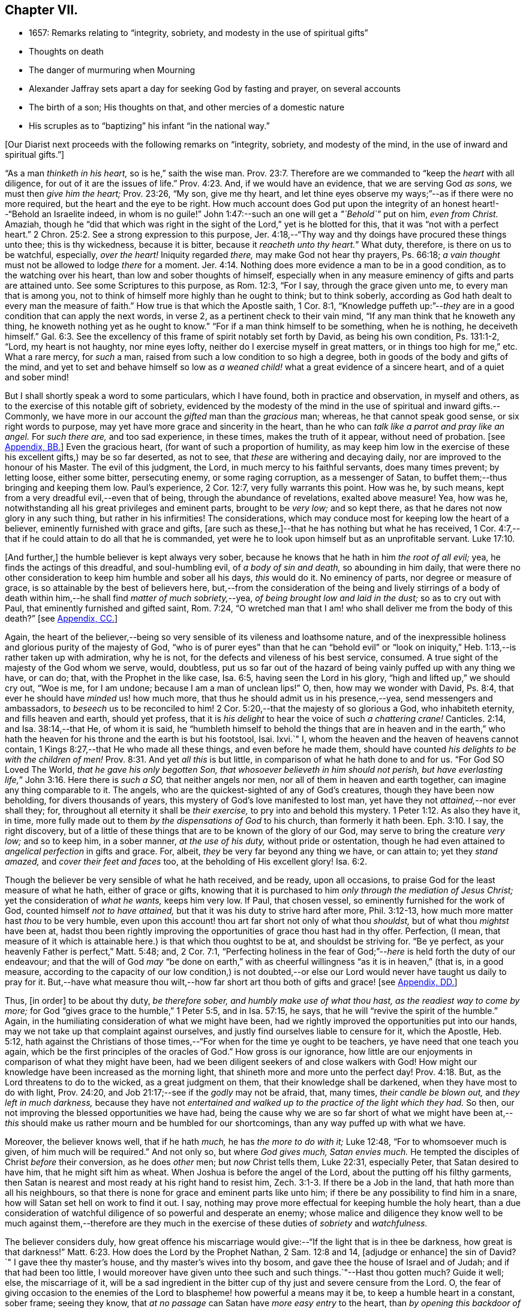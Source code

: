 == Chapter VII.

[.chapter-synopsis]
* 1657: Remarks relating to "`integrity, sobriety, and modesty in the use of spiritual gifts`"
* Thoughts on death
* The danger of murmuring when Mourning
* Alexander Jaffray sets apart a day for seeking God by fasting and prayer, on several accounts
* The birth of a son; His thoughts on that, and other mercies of a domestic nature
* His scruples as to "`baptizing`" his infant "`in the national way.`"

+++[+++Our Diarist next proceeds with the following remarks on "`integrity, sobriety,
and modesty of the mind, in the use of inward and spiritual gifts.`"]

"`As a man _thinketh in his heart,_ so is he,`" saith the wise man. Prov. 23:7.
Therefore are we commanded to "`keep the _heart_ with all diligence,
for out of it are the issues of life.`" Prov. 4:23.
And, if we would have an evidence, that we are serving God _as sons,_
we must then _give him the heart;_ Prov. 23:26, "`My son, give me thy heart,
and let thine eyes observe my ways;`"--as if there were no more required,
but the heart and the eye to be right.
How much account does God put upon the integrity
of an honest heart!--"`Behold an Israelite indeed,
in whom is no guile!`"
John 1:47:--such an one will get a _"`Behold`"_ put on him, _even from Christ._
Amaziah,
though he "`did that which was right in the sight
of the Lord,`" yet is he blotted for this,
that it was "`not with a perfect heart.`" 2 Chron. 25:2.
See a strong expression to this purpose,
Jer. 4:18,--"`Thy way and thy doings have procured these things unto thee;
this is thy wickedness, because it is bitter, because it _reacheth unto thy heart._`"
What duty, therefore, is there on us to be watchful, especially, _over the heart!_
Iniquity regarded _there,_ may make God not hear thy prayers, Ps. 66:18;
_a vain thought_ must not be allowed to lodge _there_ for a moment. Jer. 4:14.
Nothing does more evidence a man to be in a good condition,
as to the watching over his heart, than low and sober thoughts of himself,
especially when in any measure eminency of gifts and parts are attained unto.
See some Scriptures to this purpose, as Rom. 12:3, "`For I say,
through the grace given unto me, to every man that is among you,
not to think of himself more highly than he ought to think; but to think soberly,
according as God hath dealt to every man the measure of faith.`"
How true is that which the Apostle saith, 1 Cor. 8:1,
"`Knowledge puffeth up:`"--__they__ are in a good condition that can apply the next words,
in verse 2, as a pertinent check to their vain mind,
"`If any man think that he knoweth any thing,
he knoweth nothing yet as he ought to know.`"
"`For if a man think himself to be something, when he is nothing, he deceiveth himself.`" Gal. 6:3.
See the excellency of this frame of spirit notably set forth by David,
as being his own condition, Ps. 131:1-2, "`Lord, my heart is not haughty,
nor mine eyes lofty, neither do I exercise myself in great matters,
or in things too high for me,`" etc.
What a rare mercy, for _such_ a man, raised from such a low condition to so high a degree,
both in goods of the body and gifts of the mind,
and yet to set and behave himself so low as _a weaned
child!_ what a great evidence of a sincere heart,
and of a quiet and sober mind!

But I shall shortly speak a word to some particulars, which I have found,
both in practice and observation, in myself and others,
as to the exercise of this notable gift of sobriety,
evidenced by the modesty of the mind in the use of spiritual and inward gifts.--Commonly,
we have more in our account the _gifted_ man than the _gracious_ man; whereas,
he that cannot speak good sense, or six right words to purpose,
may yet have more grace and sincerity in the heart,
than he who can _talk like a parrot and pray like an angel._
For _such there are,_ and too sad experience, in these times, makes the truth of it appear,
without need of probation.
+++[+++see <<note-BB-diary,Appendix, BB.>>]
Even the gracious heart, (for want of such a proportion of humility,
as may keep him low in the exercise of these his excellent gifts,) may be so far deserted,
as not to see, that _these_ are withering and decaying daily,
nor are improved to the honour of his Master.
The evil of this judgment, the Lord, in much mercy to his faithful servants,
does many times prevent; by letting loose, either some bitter, persecuting enemy,
or some raging corruption, as a messenger of Satan,
to buffet them;--thus bringing and keeping them low.
Paul`'s experience, 2 Cor. 12:7, very fully warrants this point.
How was he, by such means, kept from a very dreadful evil,--even that of being,
through the abundance of revelations, exalted above measure!
Yea, how was he, notwithstanding all his great privileges and eminent parts,
brought to be _very low;_ and so kept there,
as that he dares not now glory in any such thing, but rather in his infirmities!
The considerations, which may conduce most for keeping low the heart of a believer,
eminently furnished with grace and gifts,
+++[+++are such as these,]--that he has nothing but what he has received,
1 Cor. 4:7,--that if he could attain to do all that he is commanded,
yet were he to look upon himself but as an unprofitable servant. Luke 17:10.

+++[+++And further,]
the humble believer is kept always very sober,
because he knows that he hath in him _the root of all evil;_ yea,
he finds the actings of this dreadful, and soul-humbling evil,
of _a body of sin and death,_ so abounding in him daily,
that were there no other consideration to keep him humble and sober all his days,
_this_ would do it.
No eminency of parts, nor degree or measure of grace,
is so attainable by the best of believers here,
but,--from the consideration of the being and lively stirrings of a body
of death within him,--he shall find _matter of much sobriety,_--yea,
_of being brought low and laid in the dust;_ so as to cry out with Paul,
that eminently furnished and gifted saint, Rom. 7:24,
"`O wretched man that I am! who shall deliver me from the body of this death?`"
+++[+++see <<note-CC-diary,Appendix, CC.>>]

Again,
the heart of the believer,--being so very sensible of its vileness and loathsome nature,
and of the inexpressible holiness and glorious purity of the majesty of God,
"`who is of purer eyes`" than that he can "`behold evil`" or "`look
on iniquity,`" Heb. 1:13,--is rather taken up with admiration,
why he is not, for the defects and vileness of his best service, consumed.
A true sight of the majesty of the God whom we serve, would, doubtless,
put us so far out of the hazard of being vainly puffed up with any thing we have,
or can do; that, with the Prophet in the like case, Isa. 6:5,
having seen the Lord in his glory, "`high and lifted up,`" we should cry out,
"`Woe is me, for I am undone; because I am a man of unclean lips!`"
O, then, how may we wonder with David, Ps. 8:4,
that ever he should have _minded_ us! how much more,
that thus he should admit us in his presence,--yea, send messengers and ambassadors,
to _beseech_ us to be reconciled to him! 2 Cor. 5:20,--that
the majesty of so glorious a God,
who inhabiteth eternity, and fills heaven and earth, should yet profess,
that it is _his delight_ to hear the voice of such _a chattering crane!_
Canticles. 2:14, and Isa. 38:14,--that He, of whom it is said,
he "`humbleth himself to behold the things that are in heaven and in the
earth,`" who hath the heaven for his throne and the earth is but his footstool,
Isai.
lxvi.`"
I, whom the heaven and the heaven of heavens cannot contain,
1 Kings 8:27,--that He who made all these things, and even before he made them,
should have counted _his delights to be with the children of men!_ Prov. 8:31.
And yet _all this_ is but little,
in comparison of what he hath done to and for us.
"`For God SO Loved The World, _that he gave his only begotten Son,
that whosoever believeth in him should not perish,
but have everlasting life,_`" John 3:16. Here there is _such a SO,_
that neither angels nor men, nor all of them in heaven and earth together,
can imagine any thing comparable to it.
The angels, who are the quickest-sighted of any of God`'s creatures,
though they have been now beholding, for divers thousands of years,
this mystery of God`'s love manifested to lost man,
yet have they not _attained,_--nor ever shall they; for,
throughout all eternity it shall be _their exercise,_
to pry into and behold this mystery. 1 Peter 1:12.
As also they have it, in time,
more fully made out to them _by the dispensations of God_ to his church,
than formerly it hath been. Eph. 3:10.
I say, the right discovery,
but of a little of these things that are to be known of the glory of our God,
may serve to bring the creature _very low;_ and so to keep him, in a sober manner,
_at the use of his duty,_ without pride or ostentation,
though he had even attained to _angelical perfection_ in gifts and grace.
For, albeit, _they_ be very far beyond any thing we have, or can attain to;
yet they _stand amazed,_ and _cover their feet and faces_ too,
at the beholding of His excellent glory! Isa. 6:2.

Though the believer be very sensible of what he hath received, and be ready,
upon all occasions, to praise God for the least measure of what he hath,
either of grace or gifts,
knowing that it is purchased to him _only through the mediation of Jesus Christ;_
yet the consideration of _what he wants,_ keeps him very low.
If Paul, that chosen vessel, so eminently furnished for the work of God,
counted himself _not to have attained,_ but that it was his duty to strive hard after more,
Phil. 3:12-13, how much more matter hast _thou_ to be very humble,
even upon this account! thou art far short not only of what thou _shouldst,_
but of what thou _mightst_ have been at,
hadst thou been rightly improving the opportunities of grace thou hast had in thy offer.
Perfection, (I mean,
that measure of it which is attainable here.) is that which thou oughtst to be at,
and shouldst be striving for.
"`Be ye perfect, as your heavenly Father is perfect,`" Matt. 5:48; and,
2 Cor. 7:1,
"`Perfecting holiness in the fear of God;`"--__here__ is held forth the duty of our endeavour;
and that the will of God _may_ "`be done on earth,`" with
as cheerful willingness "`as it is in heaven,`" (that is,
in a good measure,
according to the capacity of our low condition,) is not doubted,--or
else our Lord would never have taught us daily to pray for it.
But,--have what measure thou wilt,--how far short
art thou both of gifts and grace!
+++[+++see <<note-DD-diary,Appendix, DD.>>]

Thus, +++[+++in order]
to be about thy duty, _be therefore sober, and humbly make use of what thou hast,
as the readiest way to come by more;_
for God "`gives grace to the humble,`" 1 Peter 5:5, and in Isa. 57:15, he says,
that he will "`revive the spirit of the humble.`"
Again, in the humiliating consideration of what we might have been,
had we rightly improved the opportunities put into our hands,
may we not take up that complaint against ourselves,
and justly find ourselves liable to censure for it, which the Apostle, Heb. 5:12,
hath against the Christians of those times,--"`For
when for the time ye ought to be teachers,
ye have need that one teach you again,
which be the first principles of the oracles of God.`"
How gross is our ignorance,
how little are our enjoyments in comparison of what they might have been,
had we been diligent seekers of and close walkers with God!
How might our knowledge have been increased as the morning light,
that shineth more and more unto the perfect day! Prov. 4:18.
But, as the Lord threatens to do to the wicked,
as a great judgment on them, that their knowledge shall be darkened,
when they have most to do with light, Prov. 24:20,
and Job 21:17;--see if the _godly_ may not be afraid, that, many times,
_their candle be blown out,_ and _they left in much darkness,_
because they have not _entertained and walked up to
the practice of the light which they had._
So then, our not improving the blessed opportunities we have had,
being the cause why we are so far short of what we might have been
at,--__this__ should make us rather mourn and be humbled for our shortcomings,
than any way puffed up with what we have.

Moreover, the believer knows well, that if he hath _much,_ he has _the more to do with it;_
Luke 12:48, "`For to whomsoever much is given, of him much will be required.`"
And not only so, but where _God gives much, Satan envies much._
He tempted the disciples of Christ _before_ their conversion, as he does _other_ men;
but _now_ Christ tells them, Luke 22:31, especially Peter,
that Satan desired to have him, that he might sift him as wheat.
When Joshua is before the angel of the Lord, about the putting off his filthy garments,
then Satan is nearest and most ready at his right hand to resist him, Zech. 3:1-3.
If there be a Job in the land, that hath more than all his neighbours,
so that there is none for grace and eminent parts like unto him;
if there be any possibility to find him in a snare,
how will Satan set hell on work to find it out.
I say, nothing may prove more effectual for keeping humble the holy heart,
than a due consideration of watchful diligence of so powerful and desperate an enemy;
whose malice and diligence they know well to be much against them,--therefore
are they much in the exercise of these duties of _sobriety_ and _watchfulness._

The believer considers duly,
how great offence his miscarriage would give:--"`If the light that is in thee be darkness,
how great is that darkness!`" Matt. 6:23.
How does the Lord by the Prophet Nathan, 2 Sam. 12:8 and 14,
+++[+++adjudge or enhance]
the sin of David?`"
I gave thee thy master`'s house, and thy master`'s wives into thy bosom,
and gave thee the house of Israel and of Judah; and if that had been too little,
I would moreover have given unto thee such and such things.`"--Hast thou gotten much?
Guide it well; else, the miscarriage of it,
will be a sad ingredient in the bitter cup of thy just and severe censure from the Lord.
O,
the fear of giving occasion to the enemies of the
Lord to blaspheme! how powerful a means may it be,
to keep a humble heart in a constant, sober frame; seeing they know,
that _at no passage_ can Satan have _more easy entry_ to the heart,
than _by opening this backdoor of vain glory._
Solomon also, who, as to great and eminent parts,
was beyond all that went before or hath come after him,--how was he assaulted, and,
nevertheless of all his large and great endowments,
was prevailed over! may this give matter of _fear_ and _trembling_ to every one,
especially to _the ablest and best-gifted believers._
1 Kings 11:1-3, etc.
But observe, from verse 9, how his guiltiness is +++[+++adjudged or enhanced]
from this--that he had _turned from the Lord, who had appeared unto him twice;_
God`'s appearing to him, and appearing to him twice, is by the Spirit observed, as that,
which should have had the _more_ obligation to him to sobriety and watchfulness.
The humble believer, however large his endowments may be, yet knowing well,
that it is not against flesh and blood that we wrestle,
but against principalities and powers, against rulers of the darkness of this world,
and spiritual wickedness in high places--I say, knowing this his enemy,
he knows well also, that though he have on the whole armour of God,
he will find work enough to withstand in the evil day; and having done all that he can,
he will find no small difficulty to be kept from fleeing,
and turning his back upon Christ;--for so much is imported in the words,
"`And having _done all_ to __stand.__`"
See Eph. 6:10 to 13. Wherefore, remembering the exhortation of the Apostle,
1 Cor. 10:12, he makes it his daily work, though he know that he stands,
to be taking heed lest he fall.

There is another thing, which is an evil too frequent and common, even to good men,
by which is evidenced very much the want of this excellent gift of sobriety; namely,
When a good man, who, formerly, both for eminency of grace and parts,
hath been deservedly much in account and estimation with
all men,--when such a man begins to find himself to be undervalued,
and others, who some time were far _below_ him,
now to be preferred _before_ him,--this is not ordinarily found, by the best of men,
easy to be borne; and yet this excellent gift of sobriety, were it well learned,
might very much help, _sweetly and contentedly to go under it._
Take two or three considerations, which may help to a quiet,
sober submitting in this or the like case.

Let the gracious heart soberly consider,
if there may not be good cause why their estimation,
purchased upon the account of the eminency of their parts, may not _justly_ be denied them;
the Lord, who _gave_ these things, having, for causes known to _himself,_
and it may be also to _thee, withdrawn_ them again,
how darest thou complain?--rather sit down, and admire and praise him for his goodness,
that he has not taken away gifts and grace too.
I confess, there may be much offence and too just cause for it,
from the imprudent carriage of many godly persons,
who know not rightly how to demean themselves in such a case; not considering,
that they stand still obliged, where God continues _grace_ and _honesty,_
there to continue due _respect_ and _regard_ to the _person,_
whatever his _decay of parts_ may be.

John was a man extraordinarily sent, and eminently furnished for his work:
when it is told him, John 3:26, that _all_ men were leaving _him_ and following _Christ,_
what answers he? verse 30, "`__He__ must increase,
and _I_ must decrease,`" and "`my joy is _therefore_ fulfilled,`" verse 29.
--O what abundance of sobriety is here!
See also Numbers 11:29. The case is the same in our days; though, to some,
it may appear very absurd to say it.
It is true, it does not hold in main things; nor is it needful it should; but,
in the many, it does.
O that _the good old men,_ and some _younger_ also,
who have worthily deserved praise for their faithfulness
and honesty in the work of God hitherto,
would observe, and condescend to see themselves outstripped,
seeing _Christ is thereby_ getting glory: however _they_ may be decreasing, (yea,
and it must be so,) yet, if _He_ be increasing, will they not rejoice?
I am persuaded many of them would, yea, I dare not doubt, but all of them,
who are truly such, would become _any thing_ for Christ.
But they see not the truth of what is alleged, yea,
they have strong apprehensions that it is otherwise;
yet are they warranted in bearing with the infirmities of such,
and in adoring our glorious Lord, as well as in wondering at his way,
who can so make out his purposes, by manifesting all flesh to be as grass, Isa. 40:6.
_So it hath been in all generations before us:_
the providence of God is carrying on his work in the _present_ age, though, ordinarily,
his dispensation is _obscure_ and _dark_ to most of _those,
who have been active and eminent instruments in bringing it thus far;_
the Lord in his wisdom thinking fit so to dispose,
lest any creature should share in his glory.
See a very clear instance of this in Ezra 3:12-13,--"`But
many of the priests and Levites,
and chief of the fathers, who were ancient men, that had seen the first house,
when the foundation of this house was laid before their eyes, wept with a loud voice;
and many shouted aloud for joy,`" etc.
But it is a sad case, when God`'s servants, through their passion, prejudice,
or mistake of the work of God, draw this desertion on themselves;
so hath it been formerly: see it clearly held forth in the case of Moses and Aaron,
Numbers 20:12,--"`The Lord spake unto Moses and Aaron, Because ye believed me not,
to sanctify me in the eyes of the children of Israel,
therefore ye shall not bring this congregation into the land which I have given them.`"
And, would God! there were not too much cause to say,
that _so it is in these nations with many godly men at this day._
See, to this purpose also, that notable place in Ezek. 44:7-9,
compared with verse 15, 16, etc.

But I shall leave this sad subject; and close up my thoughts on 1 Peter 4:7,
with some considerations on the last words, "`Watch unto prayer.`"
How much advantage it may be of to us, in all our exercise of daily watching,
to be frequently minding death,--the experienced Christian knows.
And, should I tell my own experience here, (though it be but very little,
as to any thing of this kind,) I hope I may say,
that considerations of a dying condition, which I have been in, now,
for divers years together, have been very useful to me.
If we were once brought this length,
to be denying ourselves as to the things of a present world, so as, though using them,
it were in a manner _by constraint,_ our daily exercise and delight +++[+++being centered in]
desires _to be away_ and _to be with Christ;_--if we knew, with the Apostle, what that means,
Phil. 1:23, to be in a strait betwixt two,
having a desire to depart and to be with Christ, which is best of all;--if, for this,
we were groaning earnestly, to be clothed upon with our house which is from heaven,
2 Cor. 5:2;--then would our watching, in the daily course thereof,
be not a little furthered, by our always bearing in view thoughts of death,
waiting with Job 14:14, all the days of our appointed time until our change come.

As Satan ofttimes keeps back many gracious hearts from receiving Christ,
by making them rest on their _performances_ and the
actings of _gracious habits_ that are in them;
so, many times, when this snare is discovered, he has another hard at hand,
by which he keeps off many such from closing in with Christ,
so as to give him welcome entertainment;--and that is,
by making them go faintingly and with much discouragement
about the duty of receiving him.
And in this snare, they are the more easily entangled,
inasmuch as it passeth with them _under the name of humility,_
for them to be always in this _mourning_ or, as I may rather call it, _murmuring_ condition.

While I was thus about thoughts of _mourning,_
and the right properties and qualifications of it, I began to think,
what matter of mourning and humiliation I had; and therefore resolved,
to set apart the next day, being Friday the 8th day of May, 1657,
for seeking God by fasting and prayer.
The causes that then did most occur to my consideration, were mainly these three.--First,
In relation to my own condition,--that I might lament and mourn for _the sins of my youth,_
which I desire may be "`ever before me.`"--Secondly,
In relation to _the condition of the people of God_
in these times,--that the Lord would arise,
and carry on his great work, which seems, as matters now go,
to be at a very great loss.--Thirdly, In relation to _my family,_
and more especially my wife,--to seek God on her behalf,
both for her soul`'s and body`'s condition, +++[+++she being near her confinement.]

And, to the praise of God, I must acknowledge his goodness,
that however dull and senseless I was that day, in the duty of seeking to him, yet,
in this, he was gracious unto me;--that though, as to _the external performance,_
and assistance in the outward duty, I had less that day than ordinarily;
yet were _the things themselves more on my heart,_ and, I trust, I may say,
in a more believing way, hoped for.
_That_ day was my wife taken ill,
and the next morning was well brought to bed of a
son;--which I take as an answer to prayer,
yea, a preventing of me rather,
according as is promised in Isa. 65:24,--"`And it shall come to pass,
that before they call, I will answer; and while they are yet speaking, I will hear.`"
I conceive myself, (and have expressed it so to the Lord,) as more obliged than ever,
to watch over my heart in keeping communion with God; and more particularly,
seeing he continues the comfort of wife and children with me,
I am the more obliged to watch over my heart, as to the enjoying of them,
and all things else of that kind;
that I may honour to get and keep loose my heart from being sinfully engaged.
And I dare to honour to make use of this time, that hereafter shall be granted to me,
of the sweet comfort of their fellowship, for the preparing my heart,
and having it so framed, that I may know how to be content to want, as well as to abound,
Phil. 4:12,--how to want any or all of them, if the Lord should so think fit.
In this endeavour, I conceive myself called to be very diligent,
seeing my heart to be too much engaged and entangled with them, or tempted so to be;
that if the Lord should be pleased to remove any of these from me, or me from them,
I might quietly and contentedly submit, and agree to his blessed will.
Another reason is, that I conceive I have not long to enjoy them,
but either I am to be removed from them, or they from me;
and that this time is given me of the Lord, to prepare for such a case.

My wife being brought to bed of a son,
I was a little straitened about the baptizing of him; at last,
after seeking God in the matter, I resolved to have him baptized in the ordinary manner,
if I could find any godly minister,
(though he were of the Presbyterian judgment,) that
would perform the duty in a private manner,
and would give me liberty, at the doing of it,
to declare,--that it was not my desire to have my son baptized upon any other account,
than as a member of the _catholic or universal church;_ seeing I do not believe that,
in the Holy Scriptures,
there is any warrant for constituting gospel churches _in a national way._
After conference with Mr. John Sinclair, minister of Ormston, about this point,
I found him clear on that point,--that baptism was no constituting ordinance;
and that he could very freely baptize my child, on that same account which I desired,
as a member of the catholic church,
seeing he knew my judgment to be against the national way of constitution.

Thus I resolved, for the present, for peace sake;
_I not being a member of any gathered church,_ and at a distance from those Christians,
with whom formerly I walked in fellowship at Aberdeen, (which, if I could have enjoyed,
I should have thought it my duty rather to have chosen it,
than any other;)--+++[+++and this was done,]
that I might give an evidence to the godly men of the Presbyterian way,
of my willingness to live peaceably and in love with them,
partaking with them in all duties, so far as I may do it without sin;
though in the matter of their constitution and form of government I differ from them.

The 12th day being appointed by the said Mr. John Sinclair and me,
for his coming to Newbattle to baptize the said child, when he came,
he was unwilling that I should make any such declaration.
He alleged, that if I should speak this publicly,
it would occasion the Presbytery to trouble him, and therefore besought me to forbear.
I having, a long time before that, thought of the matter, concluded,
that without some such expression in public, at the time of baptizing the child,
I could not admit the doing of it by any of the national church.
Whereupon he moved, that some other might present the child, to which I yielded,
being loath to be the occasion of his trouble; so, Robert Porteous the younger,
bailie +++[+++or alderman]
of Newbattle, presented the child, the 12th of May, 1657; his name being Thomas,
after my dear brother that was killed at Dunbar.

What the Lord`'s purpose to me in this may be, I desire to observe,--that,
these six years by-gone,
the opportunity of presenting any of my children
to receive that ordinance hath been denied me,
sometimes by my absence, either in London or Edinburgh; only, at this time,
I was in the place, and yet could not be present at that action, as aforesaid.
